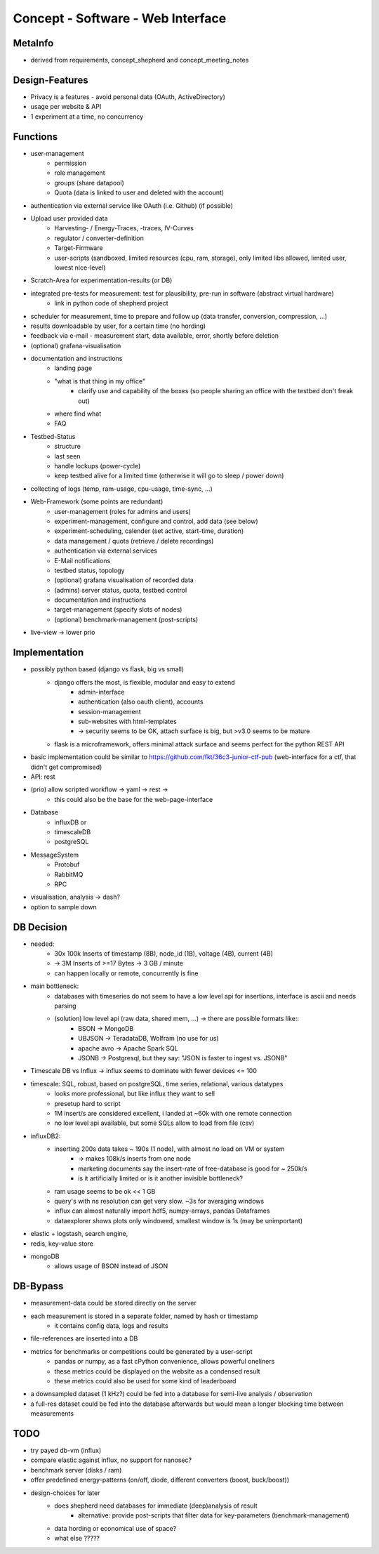 Concept - Software - Web Interface
==================================

MetaInfo
--------
- derived from requirements, concept_shepherd and concept_meeting_notes

Design-Features
---------------
- Privacy is a features - avoid personal data (OAuth, ActiveDirectory)
- usage per website & API
- 1 experiment at a time, no concurrency

Functions
---------
- user-management
    - permission
    - role management
    - groups (share datapool)
    - Quota (data is linked to user and deleted with the account)
- authentication via external service like OAuth (i.e. Github) (if possible)
- Upload user provided data
    - Harvesting- / Energy-Traces, -traces, IV-Curves
    - regulator / converter-definition
    - Target-Firmware
    - user-scripts (sandboxed, limited resources (cpu, ram, storage), only limited libs allowed, limited user, lowest nice-level)
- Scratch-Area for experimentation-results (or DB)
- integrated pre-tests for measurement: test for plausibility, pre-run in software (abstract virtual hardware)
    - link in python code of shepherd project
- scheduler for measurement, time to prepare and follow up (data transfer, conversion, compression, ...)
- results downloadable by user, for a certain time (no hording)
- feedback via e-mail - measurement start, data available, error, shortly before deletion
- (optional) grafana-visualisation
- documentation and instructions
    - landing page
    - "what is that thing in my office"
        - clarify use and capability of the boxes (so people sharing an office with the testbed don't freak out)
    - where find what
    - FAQ
- Testbed-Status
    - structure
    - last seen
    - handle lockups (power-cycle)
    - keep testbed alive for a limited time (otherwise it will go to sleep / power down)
- collecting of logs (temp, ram-usage, cpu-usage, time-sync, ...)
- Web-Framework (some points are redundant)
    - user-management (roles for admins and users)
    - experiment-management, configure and control, add data (see below)
    - experiment-scheduling, calender (set active, start-time, duration)
    - data management / quota (retrieve / delete recordings)
    - authentication via external services
    - E-Mail notifications
    - testbed status, topology
    - (optional) grafana visualisation of recorded data
    - (admins) server status, quota, testbed control
    - documentation and instructions
    - target-management (specify slots of nodes)
    - (optional) benchmark-management (post-scripts)
- live-view -> lower prio


Implementation
--------------
- possibly python based (django vs flask, big vs small)
    - django offers the most, is flexible, modular and easy to extend
        - admin-interface
        - authentication (also oauth client), accounts
        - session-management
        - sub-websites with html-templates
        - -> security seems to be OK, attach surface is big, but >v3.0 seems to be mature
    - flask is a microframework, offers minimal attack surface and seems perfect for the python REST API
- basic implementation could be similar to https://github.com/fkt/36c3-junior-ctf-pub (web-interface for a ctf, that didn't get compromised)
- API: rest
- (prio) allow scripted workflow -> yaml -> rest ->
    - this could also be the base for the web-page-interface
- Database
    - influxDB or
    - timescaleDB
    - postgreSQL
- MessageSystem
    - Protobuf
    - RabbitMQ
    - RPC
- visualisation, analysis -> dash?
- option to sample down

DB Decision
-----------
- needed:
    - 30x 100k Inserts of timestamp (8B), node_id (1B), voltage (4B), current (4B)
    - -> 3M Inserts of >=17 Bytes -> 3 GB / minute
    - can happen locally or remote, concurrently is fine
- main bottleneck:
    - databases with timeseries do not seem to have a low level api for insertions, interface is ascii and needs parsing
    - (solution) low level api (raw data, shared mem, ...) -> there are possible formats like::
        - BSON -> MongoDB
        - UBJSON -> TeradataDB, Wolfram (no use for us)
        - apache avro -> Apache Spark SQL
        - JSONB -> Postgresql, but they say: "JSON is faster to ingest vs. JSONB"
- Timescale DB vs Influx -> influx seems to dominate with fewer devices <= 100
- timescale: SQL, robust, based on postgreSQL, time series, relational, various datatypes
    - looks more professional, but like influx they want to sell
    - presetup hard to script
    - 1M insert/s are considered excellent, i landed at ~60k with one remote connection
    - no low level api available, but some SQLs allow to load from file (csv)
- influxDB2:
    - inserting 200s data takes ~ 190s (1 node), with almost no load on VM or system
        - -> makes 108k/s inserts from one node
        - marketing documents say the insert-rate of free-database is good for ~ 250k/s
        - is it artificially limited or is it another invisible bottleneck?
    - ram usage seems to be ok << 1 GB
    - query's with ns resolution can get very slow. ~3s for averaging windows
    - influx can almost naturally import hdf5, numpy-arrays, pandas Dataframes
    - dataexplorer shows plots only windowed, smallest window is 1s (may be unimportant)
- elastic + logstash, search engine,
- redis, key-value store
- mongoDB
    - allows usage of BSON instead of JSON

DB-Bypass
---------
- measurement-data could be stored directly on the server
- each measurement is stored in a separate folder, named by hash or timestamp
    - it contains config data, logs and results
- file-references are inserted into a DB
- metrics for benchmarks or competitions could be generated by a user-script
    - pandas or numpy, as a fast cPython convenience, allows powerful oneliners
    - these metrics could be displayed on the website as a condensed result
    - these metrics could also be used for some kind of leaderboard
- a downsampled dataset (1 kHz?) could be fed into a database for semi-live analysis / observation
- a full-res dataset could be fed into the database afterwards but would mean a longer blocking time between measurements

TODO
----
- try payed db-vm (influx)
- compare elastic against influx, no support for nanosec?
- benchmark server (disks / ram)
- offer predefined energy-patterns (on/off, diode, different converters (boost, buck/boost))
- design-choices for later
    - does shepherd need databases for immediate (deep)analysis of result
        - alternative: provide post-scripts that filter data for key-parameters (benchmark-management)
    - data hording or economical use of space?
    - what else ?????
